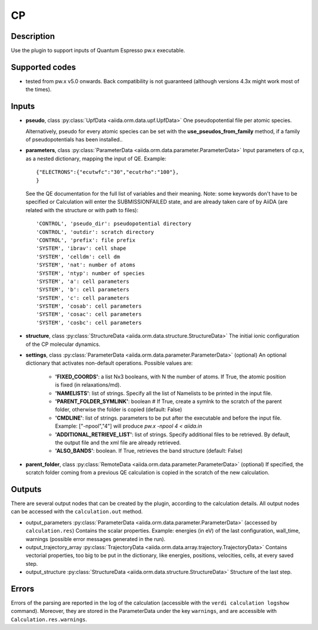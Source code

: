 CP
++

Description
-----------
Use the plugin to support inputs of Quantum Espresso pw.x executable.

Supported codes
---------------
* tested from pw.x v5.0 onwards. Back compatibility is not guaranteed (although
  versions 4.3x might work most of the times).

Inputs
------
* **pseudo**, class :py:class:`UpfData <aiida.orm.data.upf.UpfData>`
  One pseudopotential file per atomic species.
  
  Alternatively, pseudo for every atomic species can be set with the **use_pseudos_from_family**
  method, if a family of pseudopotentials has been installed..
  
* **parameters**, class :py:class:`ParameterData <aiida.orm.data.parameter.ParameterData>`
  Input parameters of cp.x, as a nested dictionary, mapping the input of QE.
  Example::
    
      {"ELECTRONS":{"ecutwfc":"30","ecutrho":"100"},
      }
  
  See the QE documentation for the full list of variables and their meaning. 
  Note: some keywords don't have to be specified or Calculation will enter 
  the SUBMISSIONFAILED state, and are already taken care of by AiiDA (are related 
  with the structure or with path to files)::
    
      'CONTROL', 'pseudo_dir': pseudopotential directory
      'CONTROL', 'outdir': scratch directory
      'CONTROL', 'prefix': file prefix
      'SYSTEM', 'ibrav': cell shape
      'SYSTEM', 'celldm': cell dm
      'SYSTEM', 'nat': number of atoms
      'SYSTEM', 'ntyp': number of species
      'SYSTEM', 'a': cell parameters
      'SYSTEM', 'b': cell parameters
      'SYSTEM', 'c': cell parameters
      'SYSTEM', 'cosab': cell parameters
      'SYSTEM', 'cosac': cell parameters
      'SYSTEM', 'cosbc': cell parameters
     
* **structure**, class :py:class:`StructureData <aiida.orm.data.structure.StructureData>`
  The initial ionic configuration of the CP molecular dynamics.
* **settings**, class :py:class:`ParameterData <aiida.orm.data.parameter.ParameterData>` (optional)
  An optional dictionary that activates non-default operations. Possible values are:
    
    *  **'FIXED_COORDS'**: a list Nx3 booleans, with N the number of atoms. If True,
       the atomic position is fixed (in relaxations/md).
    *  **'NAMELISTS'**: list of strings. Specify all the list of Namelists to be 
       printed in the input file.
    *  **'PARENT_FOLDER_SYMLINK'**: boolean # If True, create a symlnk to the scratch 
       of the parent folder, otherwise the folder is copied (default: False)
    *  **'CMDLINE'**: list of strings. parameters to be put after the executable and before the input file. 
       Example: ["-npool","4"] will produce `pw.x -npool 4 < aiida.in`
    *  **'ADDITIONAL_RETRIEVE_LIST'**: list of strings. Specify additional files to be retrieved.
       By default, the output file and the xml file are already retrieved. 
    *  **'ALSO_BANDS'**: boolean. If True, retrieves the band structure (default: False)
    
* **parent_folder**, class :py:class:`RemoteData <aiida.orm.data.parameter.ParameterData>` (optional)
  If specified, the scratch folder coming from a previous QE calculation is 
  copied in the scratch of the new calculation.
  
Outputs
-------
There are several output nodes that can be created by the plugin, according to the calculation details.
All output nodes can be accessed with the ``calculation.out`` method.

* output_parameters :py:class:`ParameterData <aiida.orm.data.parameter.ParameterData>` 
  (accessed by ``calculation.res``)
  Contains the scalar properties. Example: energies (in eV) of the last configuration, 
  wall_time,
  warnings (possible error messages generated in the run).
* output_trajectory_array :py:class:`TrajectoryData <aiida.orm.data.array.trajectory.TrajectoryData>`
  Contains vectorial properties, too big to be put in the dictionary, like
  energies, positions, velocities, cells, at every saved step.  
* output_structure :py:class:`StructureData <aiida.orm.data.structure.StructureData>`
  Structure of the last step.

Errors
------
Errors of the parsing are reported in the log of the calculation (accessible 
with the ``verdi calculation logshow`` command). 
Moreover, they are stored in the ParameterData under the key ``warnings``, and are
accessible with ``Calculation.res.warnings``.
